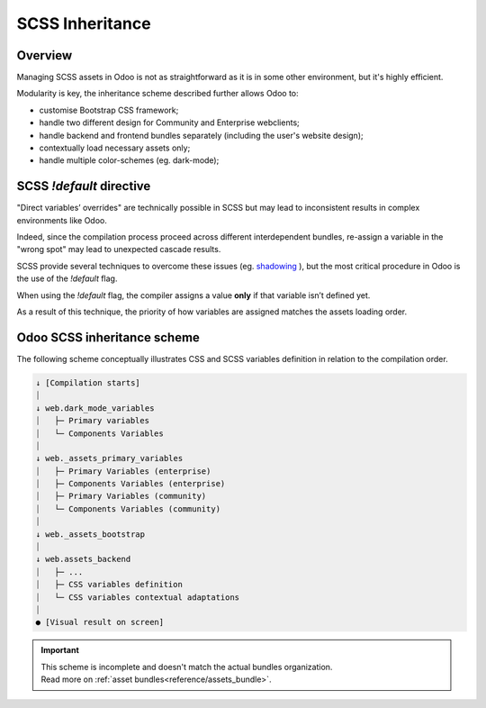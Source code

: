 
.. _contributing/scss_inheritance:

================
SCSS Inheritance
================



Overview
========

Managing SCSS assets in Odoo is not as straightforward as it is in some other environment, but it's highly efficient.

Modularity is key, the inheritance scheme described further allows Odoo to:

- customise Bootstrap CSS framework;
- handle two different design for Community and Enterprise webclients;
- handle backend and frontend bundles separately (including the user's website design);
- contextually load necessary assets only;
- handle multiple color-schemes (eg. dark-mode);

SCSS `!default` directive
=========================

"Direct variables’ overrides" are technically possible in SCSS but may lead to inconsistent results in complex environments like Odoo.

.. code-block:: scss
   :caption: :file:`library.scss`

   $foo: red;

.. code-block:: scss
   :caption: :file:`customization_layer.scss`

   $foo: blue; // -> Don't!

Indeed, since the compilation process proceed across different interdependent bundles, re-assign a variable in the "wrong spot" may lead to unexpected cascade results.

SCSS provide several techniques to overcome these issues (eg. `shadowing <https://sass-lang.com/documentation/variables#shadowing>`_ ), but the most critical procedure in Odoo is the use of the `!default` flag.

When using  the `!default` flag, the compiler assigns a value **only** if that variable isn’t defined yet.

As a result of this technique, the priority of how variables are assigned matches the assets loading order.

.. code-block:: scss
   :caption: :file:`customization_layer.scss`

   $foo: red !default;

.. code-block:: scss
   :caption: :file:`library.scss`

   $foo: blue !default; // -> Already defined, line ignored.
   $bar: black !default; // -> Not defined yet, value assigned.

.. code-block::
   :caption: :file:`component.scss`

   .component {
      color: $foo; // -> 'color: red;'
      background: $bar; // -> 'background: black;'
   }

.. seealso::
   - `!default` flag on `SASS Documentation website <https://sass-lang.com/documentation/variables#default-values>`_

Odoo SCSS inheritance scheme
============================

The following scheme conceptually illustrates CSS and SCSS variables definition in relation to the compilation order.

.. code-block:: text

    ↓ [Compilation starts]
    ⏐
    ↓ web.dark_mode_variables
    ⏐   ├─ Primary variables
    ⏐   └─ Components Variables
    ⏐
    ↓ web._assets_primary_variables
    ⏐   ├─ Primary Variables (enterprise)
    ⏐   ├─ Components Variables (enterprise)
    ⏐   ├─ Primary Variables (community)
    ⏐   └─ Components Variables (community)
    ⏐
    ↓ web._assets_bootstrap
    ⏐
    ↓ web.assets_backend
    ⏐   ├─ ...
    ⏐   ├─ CSS variables definition
    ⏐   └─ CSS variables contextual adaptations
    ⏐
    ● [Visual result on screen]

.. important::
   | This scheme is incomplete and doesn't match the actual bundles organization.
   | Read more on :ref:`asset bundles<reference/assets_bundle>`.



